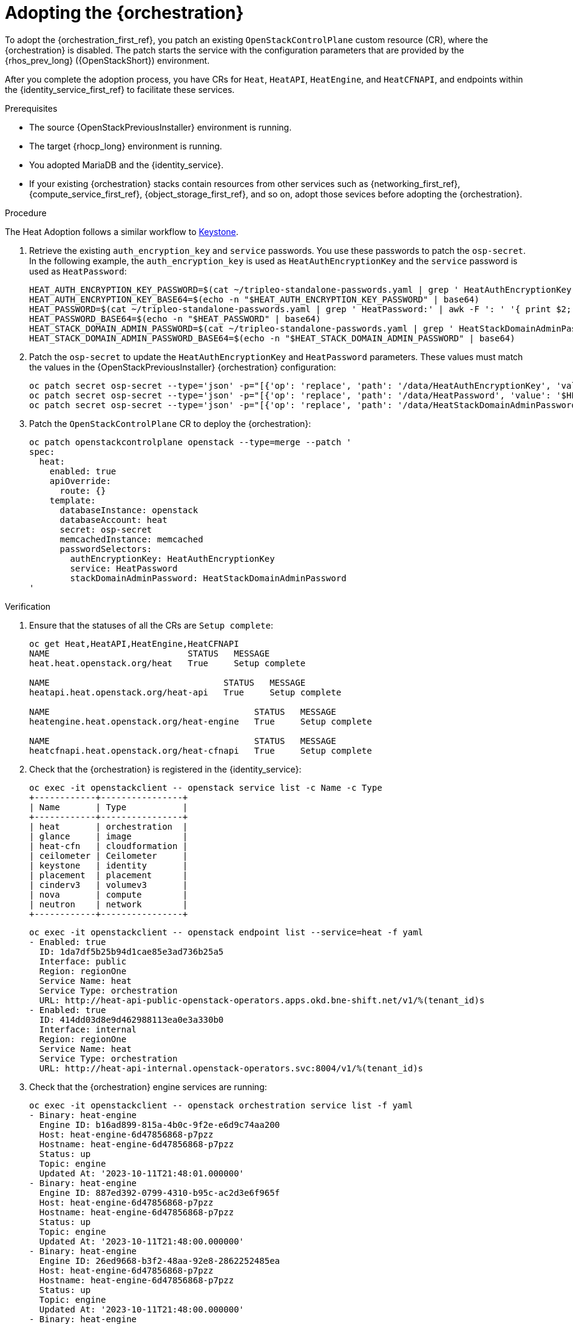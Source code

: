 [id="adopting-the-orchestration-service_{context}"]

= Adopting the {orchestration}

To adopt the {orchestration_first_ref}, you patch an existing `OpenStackControlPlane` custom resource (CR), where the {orchestration}
is disabled. The patch starts the service with the configuration parameters that are provided by the {rhos_prev_long} ({OpenStackShort}) environment.

After you complete the adoption process, you have CRs for `Heat`, `HeatAPI`, `HeatEngine`, and `HeatCFNAPI`, and endpoints within the {identity_service_first_ref} to facilitate these services.

.Prerequisites

* The source {OpenStackPreviousInstaller} environment is running.
* The target {rhocp_long} environment is running.
* You adopted MariaDB and the {identity_service}.
* If your existing {orchestration} stacks contain resources from other services such as {networking_first_ref}, {compute_service_first_ref}, {object_storage_first_ref}, and so on, adopt those sevices before adopting the {orchestration}.

.Procedure
ifeval::["{build}" != "downstream"]
The Heat Adoption follows a similar workflow to https://github.com/openstack-k8s-operators/data-plane-adoption/blob/main/keystone_adoption.md[Keystone].
endif::[]

. Retrieve the existing `auth_encryption_key` and `service` passwords. You use these passwords to patch the `osp-secret`. In the following example, the `auth_encryption_key` is used as `HeatAuthEncryptionKey` and the `service` password is used as `HeatPassword`:
+
[source,bash,role=execute]
----
HEAT_AUTH_ENCRYPTION_KEY_PASSWORD=$(cat ~/tripleo-standalone-passwords.yaml | grep ' HeatAuthEncryptionKey:' | awk -F ': ' '{ print $2; }')
HEAT_AUTH_ENCRYPTION_KEY_BASE64=$(echo -n "$HEAT_AUTH_ENCRYPTION_KEY_PASSWORD" | base64)
HEAT_PASSWORD=$(cat ~/tripleo-standalone-passwords.yaml | grep ' HeatPassword:' | awk -F ': ' '{ print $2; }')
HEAT_PASSWORD_BASE64=$(echo -n "$HEAT_PASSWORD" | base64)
HEAT_STACK_DOMAIN_ADMIN_PASSWORD=$(cat ~/tripleo-standalone-passwords.yaml | grep ' HeatStackDomainAdminPassword:' | awk -F ': ' '{ print $2; }')
HEAT_STACK_DOMAIN_ADMIN_PASSWORD_BASE64=$(echo -n "$HEAT_STACK_DOMAIN_ADMIN_PASSWORD" | base64)

----

. Patch the `osp-secret` to update the `HeatAuthEncryptionKey` and `HeatPassword` parameters. These values must match the values in the {OpenStackPreviousInstaller} {orchestration} configuration:
+
[source,bash,role=execute]
----
oc patch secret osp-secret --type='json' -p="[{'op': 'replace', 'path': '/data/HeatAuthEncryptionKey', 'value': '$HEAT_AUTH_ENCRYPTION_KEY_BASE64'}]"
oc patch secret osp-secret --type='json' -p="[{'op': 'replace', 'path': '/data/HeatPassword', 'value': '$HEAT_PASSWORD_BASE64'}]"
oc patch secret osp-secret --type='json' -p="[{'op': 'replace', 'path': '/data/HeatStackDomainAdminPassword', 'value': '$HEAT_STACK_DOMAIN_ADMIN_PASSWORD_BASE64'}]"
----

. Patch the `OpenStackControlPlane` CR to deploy the {orchestration}:
+
[source,bash,role=execute,subs=attributes]
----
oc patch openstackcontrolplane openstack --type=merge --patch '
spec:
  heat:
    enabled: true
    apiOverride:
      route: {}
    template:
      databaseInstance: openstack
      databaseAccount: heat
      secret: osp-secret
      memcachedInstance: memcached
      passwordSelectors:
        authEncryptionKey: HeatAuthEncryptionKey
        service: HeatPassword
        stackDomainAdminPassword: HeatStackDomainAdminPassword
'
----

.Verification

. Ensure that the statuses of all the CRs are `Setup complete`:
+
[source,bash,role=execute,subs=attributes]
----
oc get Heat,HeatAPI,HeatEngine,HeatCFNAPI
NAME                           STATUS   MESSAGE
heat.heat.openstack.org/heat   True     Setup complete

NAME                                  STATUS   MESSAGE
heatapi.heat.openstack.org/heat-api   True     Setup complete

NAME                                        STATUS   MESSAGE
heatengine.heat.openstack.org/heat-engine   True     Setup complete

NAME                                        STATUS   MESSAGE
heatcfnapi.heat.openstack.org/heat-cfnapi   True     Setup complete
----

. Check that the {orchestration} is registered in the {identity_service}:
+
[source,bash,role=execute,subs=attributes]
----
oc exec -it openstackclient -- openstack service list -c Name -c Type
+------------+----------------+
| Name       | Type           |
+------------+----------------+
| heat       | orchestration  |
| glance     | image          |
| heat-cfn   | cloudformation |
| ceilometer | Ceilometer     |
| keystone   | identity       |
| placement  | placement      |
| cinderv3   | volumev3       |
| nova       | compute        |
| neutron    | network        |
+------------+----------------+
----
+
[source,bash,role=execute,subs=attributes]
----
oc exec -it openstackclient -- openstack endpoint list --service=heat -f yaml
- Enabled: true
  ID: 1da7df5b25b94d1cae85e3ad736b25a5
  Interface: public
  Region: regionOne
  Service Name: heat
  Service Type: orchestration
  URL: http://heat-api-public-openstack-operators.apps.okd.bne-shift.net/v1/%(tenant_id)s
- Enabled: true
  ID: 414dd03d8e9d462988113ea0e3a330b0
  Interface: internal
  Region: regionOne
  Service Name: heat
  Service Type: orchestration
  URL: http://heat-api-internal.openstack-operators.svc:8004/v1/%(tenant_id)s
----

. Check that the {orchestration} engine services are running:
+
[source,bash,role=execute,subs=attributes]
----
oc exec -it openstackclient -- openstack orchestration service list -f yaml
- Binary: heat-engine
  Engine ID: b16ad899-815a-4b0c-9f2e-e6d9c74aa200
  Host: heat-engine-6d47856868-p7pzz
  Hostname: heat-engine-6d47856868-p7pzz
  Status: up
  Topic: engine
  Updated At: '2023-10-11T21:48:01.000000'
- Binary: heat-engine
  Engine ID: 887ed392-0799-4310-b95c-ac2d3e6f965f
  Host: heat-engine-6d47856868-p7pzz
  Hostname: heat-engine-6d47856868-p7pzz
  Status: up
  Topic: engine
  Updated At: '2023-10-11T21:48:00.000000'
- Binary: heat-engine
  Engine ID: 26ed9668-b3f2-48aa-92e8-2862252485ea
  Host: heat-engine-6d47856868-p7pzz
  Hostname: heat-engine-6d47856868-p7pzz
  Status: up
  Topic: engine
  Updated At: '2023-10-11T21:48:00.000000'
- Binary: heat-engine
  Engine ID: 1011943b-9fea-4f53-b543-d841297245fd
  Host: heat-engine-6d47856868-p7pzz
  Hostname: heat-engine-6d47856868-p7pzz
  Status: up
  Topic: engine
  Updated At: '2023-10-11T21:48:01.000000'
----

. Verify that you can see your {orchestration} stacks:
+
[source,bash,role=execute,subs=attributes]
----
openstack stack list -f yaml
- Creation Time: '2023-10-11T22:03:20Z'
  ID: 20f95925-7443-49cb-9561-a1ab736749ba
  Project: 4eacd0d1cab04427bc315805c28e66c9
  Stack Name: test-networks
  Stack Status: CREATE_COMPLETE
  Updated Time: null
----
